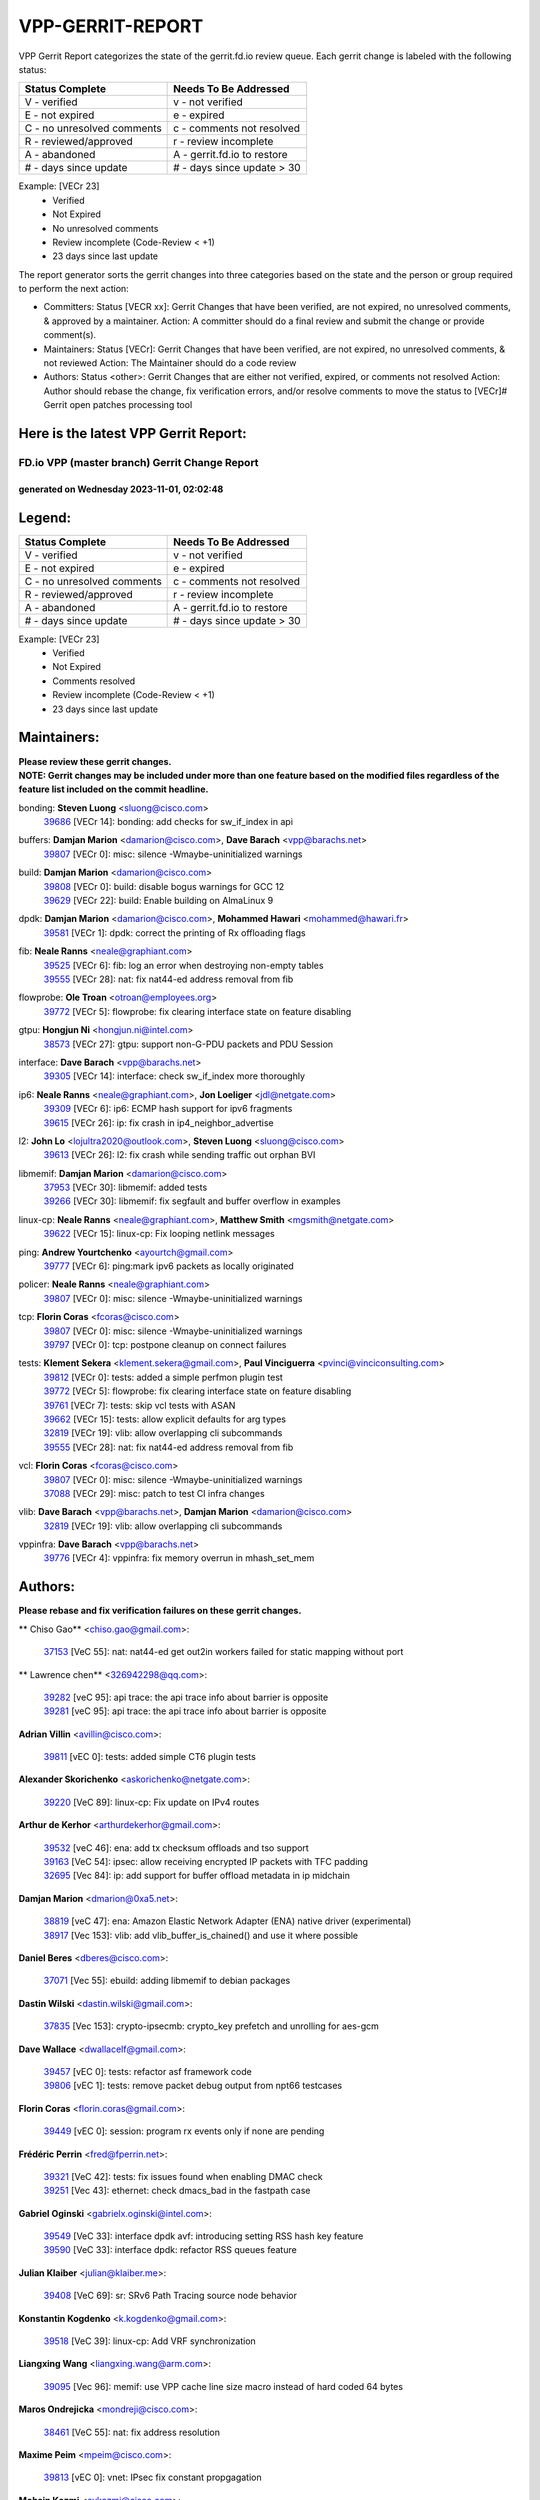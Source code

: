 #################
VPP-GERRIT-REPORT
#################

VPP Gerrit Report categorizes the state of the gerrit.fd.io review queue.  Each gerrit change is labeled with the following status:

========================== ===========================
Status Complete            Needs To Be Addressed
========================== ===========================
V - verified               v - not verified
E - not expired            e - expired
C - no unresolved comments c - comments not resolved
R - reviewed/approved      r - review incomplete
A - abandoned              A - gerrit.fd.io to restore
# - days since update      # - days since update > 30
========================== ===========================

Example: [VECr 23]
    - Verified
    - Not Expired
    - No unresolved comments
    - Review incomplete (Code-Review < +1)
    - 23 days since last update

The report generator sorts the gerrit changes into three categories based on the state and the person or group required to perform the next action:

- Committers:
  Status [VECR xx]: Gerrit Changes that have been verified, are not expired, no unresolved comments, & approved by a maintainer.
  Action: A committer should do a final review and submit the change or provide comment(s).

- Maintainers:
  Status [VECr]: Gerrit Changes that have been verified, are not expired, no unresolved comments, & not reviewed
  Action: The Maintainer should do a code review

- Authors:
  Status <other>: Gerrit Changes that are either not verified, expired, or comments not resolved
  Action: Author should rebase the change, fix verification errors, and/or resolve comments to move the status to [VECr]# Gerrit open patches processing tool

Here is the latest VPP Gerrit Report:
-------------------------------------

==============================================
FD.io VPP (master branch) Gerrit Change Report
==============================================
--------------------------------------------
generated on Wednesday 2023-11-01, 02:02:48
--------------------------------------------


Legend:
-------
========================== ===========================
Status Complete            Needs To Be Addressed
========================== ===========================
V - verified               v - not verified
E - not expired            e - expired
C - no unresolved comments c - comments not resolved
R - reviewed/approved      r - review incomplete
A - abandoned              A - gerrit.fd.io to restore
# - days since update      # - days since update > 30
========================== ===========================

Example: [VECr 23]
    - Verified
    - Not Expired
    - Comments resolved
    - Review incomplete (Code-Review < +1)
    - 23 days since last update


Maintainers:
------------
| **Please review these gerrit changes.**

| **NOTE: Gerrit changes may be included under more than one feature based on the modified files regardless of the feature list included on the commit headline.**

bonding: **Steven Luong** <sluong@cisco.com>
  | `39686 <https:////gerrit.fd.io/r/c/vpp/+/39686>`_ [VECr 14]: bonding: add checks for sw_if_index in api

buffers: **Damjan Marion** <damarion@cisco.com>, **Dave Barach** <vpp@barachs.net>
  | `39807 <https:////gerrit.fd.io/r/c/vpp/+/39807>`_ [VECr 0]: misc: silence -Wmaybe-uninitialized warnings

build: **Damjan Marion** <damarion@cisco.com>
  | `39808 <https:////gerrit.fd.io/r/c/vpp/+/39808>`_ [VECr 0]: build: disable bogus warnings for GCC 12
  | `39629 <https:////gerrit.fd.io/r/c/vpp/+/39629>`_ [VECr 22]: build: Enable building on AlmaLinux 9

dpdk: **Damjan Marion** <damarion@cisco.com>, **Mohammed Hawari** <mohammed@hawari.fr>
  | `39581 <https:////gerrit.fd.io/r/c/vpp/+/39581>`_ [VECr 1]: dpdk: correct the printing of Rx offloading flags

fib: **Neale Ranns** <neale@graphiant.com>
  | `39525 <https:////gerrit.fd.io/r/c/vpp/+/39525>`_ [VECr 6]: fib: log an error when destroying non-empty tables
  | `39555 <https:////gerrit.fd.io/r/c/vpp/+/39555>`_ [VECr 28]: nat: fix nat44-ed address removal from fib

flowprobe: **Ole Troan** <otroan@employees.org>
  | `39772 <https:////gerrit.fd.io/r/c/vpp/+/39772>`_ [VECr 5]: flowprobe: fix clearing interface state on feature disabling

gtpu: **Hongjun Ni** <hongjun.ni@intel.com>
  | `38573 <https:////gerrit.fd.io/r/c/vpp/+/38573>`_ [VECr 27]: gtpu: support non-G-PDU packets and PDU Session

interface: **Dave Barach** <vpp@barachs.net>
  | `39305 <https:////gerrit.fd.io/r/c/vpp/+/39305>`_ [VECr 14]: interface: check sw_if_index more thoroughly

ip6: **Neale Ranns** <neale@graphiant.com>, **Jon Loeliger** <jdl@netgate.com>
  | `39309 <https:////gerrit.fd.io/r/c/vpp/+/39309>`_ [VECr 6]: ip6: ECMP hash support for ipv6 fragments
  | `39615 <https:////gerrit.fd.io/r/c/vpp/+/39615>`_ [VECr 26]: ip: fix crash in ip4_neighbor_advertise

l2: **John Lo** <lojultra2020@outlook.com>, **Steven Luong** <sluong@cisco.com>
  | `39613 <https:////gerrit.fd.io/r/c/vpp/+/39613>`_ [VECr 26]: l2: fix crash while sending traffic out orphan BVI

libmemif: **Damjan Marion** <damarion@cisco.com>
  | `37953 <https:////gerrit.fd.io/r/c/vpp/+/37953>`_ [VECr 30]: libmemif: added tests
  | `39266 <https:////gerrit.fd.io/r/c/vpp/+/39266>`_ [VECr 30]: libmemif: fix segfault and buffer overflow in examples

linux-cp: **Neale Ranns** <neale@graphiant.com>, **Matthew Smith** <mgsmith@netgate.com>
  | `39622 <https:////gerrit.fd.io/r/c/vpp/+/39622>`_ [VECr 15]: linux-cp: Fix looping netlink messages

ping: **Andrew Yourtchenko** <ayourtch@gmail.com>
  | `39777 <https:////gerrit.fd.io/r/c/vpp/+/39777>`_ [VECr 6]: ping:mark ipv6 packets as locally originated

policer: **Neale Ranns** <neale@graphiant.com>
  | `39807 <https:////gerrit.fd.io/r/c/vpp/+/39807>`_ [VECr 0]: misc: silence -Wmaybe-uninitialized warnings

tcp: **Florin Coras** <fcoras@cisco.com>
  | `39807 <https:////gerrit.fd.io/r/c/vpp/+/39807>`_ [VECr 0]: misc: silence -Wmaybe-uninitialized warnings
  | `39797 <https:////gerrit.fd.io/r/c/vpp/+/39797>`_ [VECr 0]: tcp: postpone cleanup on connect failures

tests: **Klement Sekera** <klement.sekera@gmail.com>, **Paul Vinciguerra** <pvinci@vinciconsulting.com>
  | `39812 <https:////gerrit.fd.io/r/c/vpp/+/39812>`_ [VECr 0]: tests: added a simple perfmon plugin test
  | `39772 <https:////gerrit.fd.io/r/c/vpp/+/39772>`_ [VECr 5]: flowprobe: fix clearing interface state on feature disabling
  | `39761 <https:////gerrit.fd.io/r/c/vpp/+/39761>`_ [VECr 7]: tests: skip vcl tests with ASAN
  | `39662 <https:////gerrit.fd.io/r/c/vpp/+/39662>`_ [VECr 15]: tests: allow explicit defaults for arg types
  | `32819 <https:////gerrit.fd.io/r/c/vpp/+/32819>`_ [VECr 19]: vlib: allow overlapping cli subcommands
  | `39555 <https:////gerrit.fd.io/r/c/vpp/+/39555>`_ [VECr 28]: nat: fix nat44-ed address removal from fib

vcl: **Florin Coras** <fcoras@cisco.com>
  | `39807 <https:////gerrit.fd.io/r/c/vpp/+/39807>`_ [VECr 0]: misc: silence -Wmaybe-uninitialized warnings
  | `37088 <https:////gerrit.fd.io/r/c/vpp/+/37088>`_ [VECr 29]: misc: patch to test CI infra changes

vlib: **Dave Barach** <vpp@barachs.net>, **Damjan Marion** <damarion@cisco.com>
  | `32819 <https:////gerrit.fd.io/r/c/vpp/+/32819>`_ [VECr 19]: vlib: allow overlapping cli subcommands

vppinfra: **Dave Barach** <vpp@barachs.net>
  | `39776 <https:////gerrit.fd.io/r/c/vpp/+/39776>`_ [VECr 4]: vppinfra: fix memory overrun in mhash_set_mem

Authors:
--------
**Please rebase and fix verification failures on these gerrit changes.**

** Chiso Gao** <chiso.gao@gmail.com>:

  | `37153 <https:////gerrit.fd.io/r/c/vpp/+/37153>`_ [VeC 55]: nat: nat44-ed get out2in workers failed for static mapping without port

** Lawrence chen** <326942298@qq.com>:

  | `39282 <https:////gerrit.fd.io/r/c/vpp/+/39282>`_ [veC 95]: api trace: the api trace info about barrier is opposite
  | `39281 <https:////gerrit.fd.io/r/c/vpp/+/39281>`_ [veC 95]: api trace: the api trace info about barrier is opposite

**Adrian Villin** <avillin@cisco.com>:

  | `39811 <https:////gerrit.fd.io/r/c/vpp/+/39811>`_ [vEC 0]: tests: added simple CT6 plugin tests

**Alexander Skorichenko** <askorichenko@netgate.com>:

  | `39220 <https:////gerrit.fd.io/r/c/vpp/+/39220>`_ [VeC 89]: linux-cp: Fix update on IPv4 routes

**Arthur de Kerhor** <arthurdekerhor@gmail.com>:

  | `39532 <https:////gerrit.fd.io/r/c/vpp/+/39532>`_ [veC 46]: ena: add tx checksum offloads and tso support
  | `39163 <https:////gerrit.fd.io/r/c/vpp/+/39163>`_ [VeC 54]: ipsec: allow receiving encrypted IP packets with TFC padding
  | `32695 <https:////gerrit.fd.io/r/c/vpp/+/32695>`_ [Vec 84]: ip: add support for buffer offload metadata in ip midchain

**Damjan Marion** <dmarion@0xa5.net>:

  | `38819 <https:////gerrit.fd.io/r/c/vpp/+/38819>`_ [veC 47]: ena: Amazon Elastic Network Adapter (ENA) native driver (experimental)
  | `38917 <https:////gerrit.fd.io/r/c/vpp/+/38917>`_ [Vec 153]: vlib: add vlib_buffer_is_chained() and use it where possible

**Daniel Beres** <dberes@cisco.com>:

  | `37071 <https:////gerrit.fd.io/r/c/vpp/+/37071>`_ [Vec 55]: ebuild: adding libmemif to debian packages

**Dastin Wilski** <dastin.wilski@gmail.com>:

  | `37835 <https:////gerrit.fd.io/r/c/vpp/+/37835>`_ [Vec 153]: crypto-ipsecmb: crypto_key prefetch and unrolling for aes-gcm

**Dave Wallace** <dwallacelf@gmail.com>:

  | `39457 <https:////gerrit.fd.io/r/c/vpp/+/39457>`_ [vEC 0]: tests: refactor asf framework code
  | `39806 <https:////gerrit.fd.io/r/c/vpp/+/39806>`_ [vEC 1]: tests: remove packet debug output from npt66 testcases

**Florin Coras** <florin.coras@gmail.com>:

  | `39449 <https:////gerrit.fd.io/r/c/vpp/+/39449>`_ [vEC 0]: session: program rx events only if none are pending

**Frédéric Perrin** <fred@fperrin.net>:

  | `39321 <https:////gerrit.fd.io/r/c/vpp/+/39321>`_ [VeC 42]: tests: fix issues found when enabling DMAC check
  | `39251 <https:////gerrit.fd.io/r/c/vpp/+/39251>`_ [Vec 43]: ethernet: check dmacs_bad in the fastpath case

**Gabriel Oginski** <gabrielx.oginski@intel.com>:

  | `39549 <https:////gerrit.fd.io/r/c/vpp/+/39549>`_ [VeC 33]: interface dpdk avf: introducing setting RSS hash key feature
  | `39590 <https:////gerrit.fd.io/r/c/vpp/+/39590>`_ [VeC 33]: interface dpdk: refactor RSS queues feature

**Julian Klaiber** <julian@klaiber.me>:

  | `39408 <https:////gerrit.fd.io/r/c/vpp/+/39408>`_ [VeC 69]: sr: SRv6 Path Tracing source node behavior

**Konstantin Kogdenko** <k.kogdenko@gmail.com>:

  | `39518 <https:////gerrit.fd.io/r/c/vpp/+/39518>`_ [VeC 39]: linux-cp: Add VRF synchronization

**Liangxing Wang** <liangxing.wang@arm.com>:

  | `39095 <https:////gerrit.fd.io/r/c/vpp/+/39095>`_ [Vec 96]: memif: use VPP cache line size macro instead of hard coded 64 bytes

**Maros Ondrejicka** <mondreji@cisco.com>:

  | `38461 <https:////gerrit.fd.io/r/c/vpp/+/38461>`_ [VeC 55]: nat: fix address resolution

**Maxime Peim** <mpeim@cisco.com>:

  | `39813 <https:////gerrit.fd.io/r/c/vpp/+/39813>`_ [vEC 0]: vnet: IPsec fix constant propgagation

**Mohsin Kazmi** <sykazmi@cisco.com>:

  | `35934 <https:////gerrit.fd.io/r/c/vpp/+/35934>`_ [vEC 0]: devices: add cli support to enable disable qdisc bypass
  | `39778 <https:////gerrit.fd.io/r/c/vpp/+/39778>`_ [vEC 0]: devices: add support to check host interface offload capabilities
  | `39146 <https:////gerrit.fd.io/r/c/vpp/+/39146>`_ [Vec 55]: geneve: add support for layer 3

**Naveen Joy** <najoy@cisco.com>:

  | `39319 <https:////gerrit.fd.io/r/c/vpp/+/39319>`_ [VeC 35]: tests: memif ethernet type interface tests

**Neale Ranns** <neale@graphiant.com>:

  | `38092 <https:////gerrit.fd.io/r/c/vpp/+/38092>`_ [VEc 23]: ip: IP address family common input node
  | `38116 <https:////gerrit.fd.io/r/c/vpp/+/38116>`_ [VeC 60]: ip: IPv6 validate input packet's header length does not exist buffer size
  | `38095 <https:////gerrit.fd.io/r/c/vpp/+/38095>`_ [veC 60]: ip: Set the buffer error in ip6-input

**Nick Zavaritsky** <nick.zavaritsky@emnify.com>:

  | `39477 <https:////gerrit.fd.io/r/c/vpp/+/39477>`_ [VeC 41]: geneve: support custom options in decap

**Nobuhiro Miki** <nmiki@yahoo-corp.jp>:

  | `39586 <https:////gerrit.fd.io/r/c/vpp/+/39586>`_ [VeC 35]: dpdk: fix description for mlx5_pci driver

**Ole Troan** <otroan@employees.org>:

  | `39718 <https:////gerrit.fd.io/r/c/vpp/+/39718>`_ [vEC 12]: dhcp: api to enable client detect on interface

**Piotr Bronowski** <piotrx.bronowski@intel.com>:

  | `38409 <https:////gerrit.fd.io/r/c/vpp/+/38409>`_ [veC 97]: ipsec: introduce function esp_prepare_packet_for_enc
  | `38407 <https:////gerrit.fd.io/r/c/vpp/+/38407>`_ [Vec 174]: ipsec: esp_encrypt prefetch and unroll - introduce new types

**Simon Zolin** <steelum@gmail.com>:

  | `38850 <https:////gerrit.fd.io/r/c/vpp/+/38850>`_ [VeC 160]: fib: don't leave default 'dpo-drop' rule after 'sr steer'

**Stanislav Zaikin** <zstaseg@gmail.com>:

  | `39317 <https:////gerrit.fd.io/r/c/vpp/+/39317>`_ [VeC 84]: ip: flow hash ignore tcp/udp ports when fragmented
  | `39121 <https:////gerrit.fd.io/r/c/vpp/+/39121>`_ [VeC 92]: dpdk: create and remove interface in runtime

**Sylvain C** <sylvain.cadilhac@freepro.com>:

  | `39294 <https:////gerrit.fd.io/r/c/vpp/+/39294>`_ [veC 95]: api: ip - set punt reason max length to fix VAPI generation

**Takeru Hayasaka** <hayatake396@gmail.com>:

  | `37628 <https:////gerrit.fd.io/r/c/vpp/+/37628>`_ [VeC 97]: srv6-mobile: Implement SRv6 mobile API funcs

**Ted Chen** <znscnchen@gmail.com>:

  | `39062 <https:////gerrit.fd.io/r/c/vpp/+/39062>`_ [veC 138]: ethernet: fix fastpath does not drop the packet with incorrect destination MAC

**Vladimir Ratnikov** <vratnikov@netgate.com>:

  | `39287 <https:////gerrit.fd.io/r/c/vpp/+/39287>`_ [VeC 78]: ip6-nd: Revert "ip6-nd: initialize radv_info->send_radv to 1"

**Vladislav Grishenko** <themiron@mail.ru>:

  | `38524 <https:////gerrit.fd.io/r/c/vpp/+/38524>`_ [VeC 35]: fib: fix interface resolve from unlinked fib entries
  | `38245 <https:////gerrit.fd.io/r/c/vpp/+/38245>`_ [VeC 35]: mpls: fix crashes on mpls tunnel create/delete
  | `39579 <https:////gerrit.fd.io/r/c/vpp/+/39579>`_ [VeC 35]: fib: ensure mpls dpo index is valid for its next node
  | `39580 <https:////gerrit.fd.io/r/c/vpp/+/39580>`_ [VeC 35]: fib: fix udp encap mp-safe ops and id validation

**Vratko Polak** <vrpolak@cisco.com>:

  | `38797 <https:////gerrit.fd.io/r/c/vpp/+/38797>`_ [Vec 34]: ip: make running_fragment_id thread safe
  | `39316 <https:////gerrit.fd.io/r/c/vpp/+/39316>`_ [VeC 42]: ip-neighbor: add version 3 of neighbor event
  | `39315 <https:////gerrit.fd.io/r/c/vpp/+/39315>`_ [Vec 48]: vppapigen: recognize also _event as to_network

**Xiaoming Jiang** <jiangxiaoming@outlook.com>:

  | `38871 <https:////gerrit.fd.io/r/c/vpp/+/38871>`_ [VeC 160]: nsh: fix plugin load failed due to undefined symbol: gre4_input_node

**Xinyao Cai** <xinyao.cai@intel.com>:

  | `38304 <https:////gerrit.fd.io/r/c/vpp/+/38304>`_ [VeC 39]: interface dpdk avf: introducing setting RSS hash key feature
  | `38876 <https:////gerrit.fd.io/r/c/vpp/+/38876>`_ [VeC 159]: dpdk: revert "flow dpdk: introduce IP in IP support for flow"

**Yahui Chen** <goodluckwillcomesoon@gmail.com>:

  | `37653 <https:////gerrit.fd.io/r/c/vpp/+/37653>`_ [Vec 60]: af_xdp: optimizing send performance

**dengfeng liu** <liudf0716@gmail.com>:

  | `39228 <https:////gerrit.fd.io/r/c/vpp/+/39228>`_ [VeC 107]: ipsec: should use praddr_ instead of pladdr_
  | `39229 <https:////gerrit.fd.io/r/c/vpp/+/39229>`_ [VeC 107]: ipsec: delete redundant code

**hui zhang** <zhanghui1715@gmail.com>:

  | `38451 <https:////gerrit.fd.io/r/c/vpp/+/38451>`_ [vec 48]: vrrp: dump vrrp vr peer

**shivansh S** <shivansh.nwk@gmail.com>:

  | `39363 <https:////gerrit.fd.io/r/c/vpp/+/39363>`_ [VeC 77]: dhcp: fix dhcp multiple client request

Legend:
-------
========================== ===========================
Status Complete            Needs To Be Addressed
========================== ===========================
V - verified               v - not verified
E - not expired            e - expired
C - no unresolved comments c - comments not resolved
R - reviewed/approved      r - review incomplete
A - abandoned              A - gerrit.fd.io to restore
# - days since update      # - days since update > 30
========================== ===========================

Example: [VECr 23]
    - Verified
    - Not Expired
    - Comments resolved
    - Review incomplete (Code-Review < +1)
    - 23 days since last update


Statistics:
-----------
================ ===
Patches assigned
================ ===
authors          58
maintainers      24
committers       0
abandoned        0
================ ===

